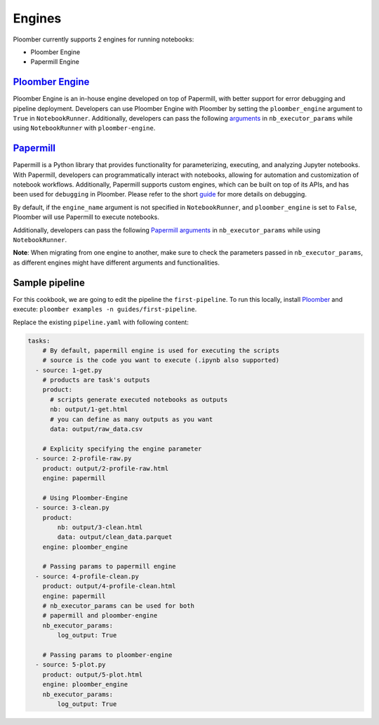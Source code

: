 Engines
=======

Ploomber currently supports 2 engines for running notebooks:

- Ploomber Engine
- Papermill Engine


`Ploomber Engine <https://engine.ploomber.io/en/latest/quick-start.html>`_
~~~~~~~~~~~~~~~~~~~~~~~~~~~~~~~~~~~~~~~~~~~~~~~~~~~~~~~~~~~~~~~~~~~~~~~~~~

Ploomber Engine is an in-house engine developed on top of Papermill, 
with better support for error debugging and pipeline deployment. 
Developers can use Ploomber Engine with Ploomber by setting the ``ploomber_engine`` argument to ``True`` 
in ``NotebookRunner``. Additionally, developers can pass the following `arguments <https://engine.ploomber.io/en/latest/api/api.html#execute-notebook>`_ in ``nb_executor_params`` while using ``NotebookRunner`` with ``ploomber-engine``.


`Papermill <https://papermill.readthedocs.io/en/latest/>`_
~~~~~~~~~~~~~~~~~~~~~~~~~~~~~~~~~~~~~~~~~~~~~~~~~~~~~~~~~~~~

Papermill is a Python library that provides functionality for 
parameterizing, executing, and analyzing Jupyter notebooks. 
With Papermill, developers can programmatically interact with notebooks, allowing 
for automation and customization of notebook workflows. Additionally, 
Papermill supports custom engines, which can be built on top of its APIs, 
and has been used for ``debugging`` in Ploomber. Please refer to the short `guide <https://docs.ploomber.io/en/latest/cookbook/debugging.html>`_ for more details on debugging.

By default, if the ``engine_name`` argument is not specified in 
``NotebookRunner``, and ``ploomber_engine`` is set to ``False``, 
Ploomber will use Papermill to execute notebooks.

Additionally, developers can pass the following `Papermill arguments <https://papermill.readthedocs.io/en/latest/reference/papermill-workflow.html?highlight=execute_notebook#module-papermill.execute>`_ in ``nb_executor_params`` while using ``NotebookRunner``.

**Note**: When migrating from one engine to another, make sure to check the parameters 
passed in ``nb_executor_params``, as different engines might have different arguments and functionalities.

Sample pipeline
~~~~~~~~~~~~~~~
For this cookbook, we are going to edit the pipeline the ``first-pipeline``. To run this locally, install `Ploomber <https://docs.ploomber.io/en/latest/get-started/quick-start.html>`_ and execute: ``ploomber examples -n guides/first-pipeline``.

Replace the existing ``pipeline.yaml`` with following content:

.. code-block:: yaml
    :class: text-editor

    tasks:
        # By default, papermill engine is used for executing the scripts
        # source is the code you want to execute (.ipynb also supported)
      - source: 1-get.py
        # products are task's outputs
        product:
          # scripts generate executed notebooks as outputs
          nb: output/1-get.html
          # you can define as many outputs as you want
          data: output/raw_data.csv

        # Explicity specifying the engine parameter
      - source: 2-profile-raw.py
        product: output/2-profile-raw.html
        engine: papermill

        # Using Ploomber-Engine 
      - source: 3-clean.py
        product:
            nb: output/3-clean.html
            data: output/clean_data.parquet
        engine: ploomber_engine

        # Passing params to papermill engine
      - source: 4-profile-clean.py
        product: output/4-profile-clean.html
        engine: papermill
        # nb_executor_params can be used for both
        # papermill and ploomber-engine
        nb_executor_params:
            log_output: True

        # Passing params to ploomber-engine
      - source: 5-plot.py
        product: output/5-plot.html
        engine: ploomber_engine
        nb_executor_params:
            log_output: True